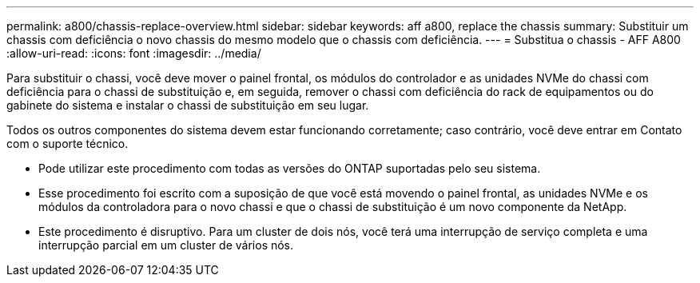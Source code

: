 ---
permalink: a800/chassis-replace-overview.html 
sidebar: sidebar 
keywords: aff a800, replace the chassis 
summary: Substituir um chassis com deficiência o novo chassis do mesmo modelo que o chassis com deficiência. 
---
= Substitua o chassis - AFF A800
:allow-uri-read: 
:icons: font
:imagesdir: ../media/


[role="lead"]
Para substituir o chassi, você deve mover o painel frontal, os módulos do controlador e as unidades NVMe do chassi com deficiência para o chassi de substituição e, em seguida, remover o chassi com deficiência do rack de equipamentos ou do gabinete do sistema e instalar o chassi de substituição em seu lugar.

Todos os outros componentes do sistema devem estar funcionando corretamente; caso contrário, você deve entrar em Contato com o suporte técnico.

* Pode utilizar este procedimento com todas as versões do ONTAP suportadas pelo seu sistema.
* Esse procedimento foi escrito com a suposição de que você está movendo o painel frontal, as unidades NVMe e os módulos da controladora para o novo chassi e que o chassi de substituição é um novo componente da NetApp.
* Este procedimento é disruptivo. Para um cluster de dois nós, você terá uma interrupção de serviço completa e uma interrupção parcial em um cluster de vários nós.

